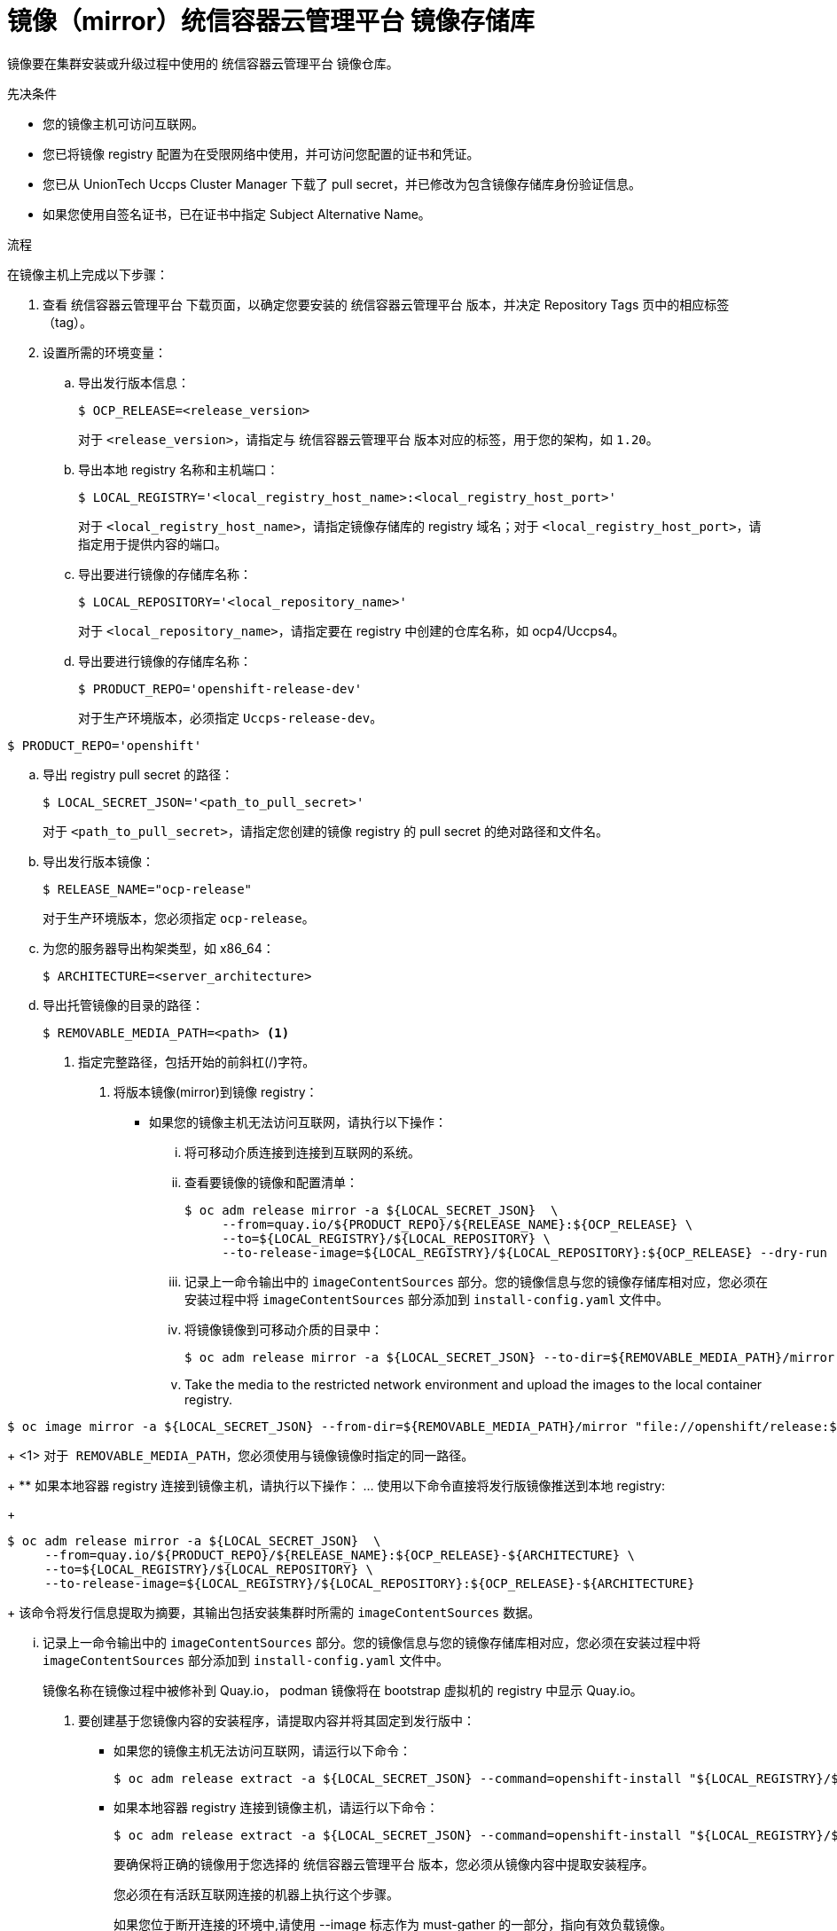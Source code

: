 // Module included in the following assemblies:
//
// * installing/install_config/installing-restricted-networks-preparations.adoc
// * openshift_images/samples-operator-alt-registry.adoc
// * installing/installing-rhv-restricted-network.adoc

:_content-type: PROCEDURE
[id="installation-mirror-repository_{context}"]
= 镜像（mirror）统信容器云管理平台 镜像存储库

镜像要在集群安装或升级过程中使用的 统信容器云管理平台 镜像仓库。

.先决条件

* 您的镜像主机可访问互联网。
* 您已将镜像 registry 配置为在受限网络中使用，并可访问您配置的证书和凭证。
* 您已从 UnionTech Uccps Cluster Manager 下载了 pull secret，并已修改为包含镜像存储库身份验证信息。
* 如果您使用自签名证书，已在证书中指定 Subject Alternative Name。

.流程

在镜像主机上完成以下步骤：

. 查看 统信容器云管理平台 下载页面，以确定您要安装的 统信容器云管理平台 版本，并决定 Repository Tags 页中的相应标签（tag）。

. 设置所需的环境变量：
.. 导出发行版本信息：
+
[source,terminal]
----
$ OCP_RELEASE=<release_version>
----
+
对于 `<release_version>`，请指定与 统信容器云管理平台 版本对应的标签，用于您的架构，如 `1.20`。

.. 导出本地 registry 名称和主机端口：
+
[source,terminal]
----
$ LOCAL_REGISTRY='<local_registry_host_name>:<local_registry_host_port>'
----
+
对于 `<local_registry_host_name>`，请指定镜像存储库的 registry 域名；对于 `<local_registry_host_port>`，请指定用于提供内容的端口。

.. 导出要进行镜像的存储库名称：
+
[source,terminal]
----
$ LOCAL_REPOSITORY='<local_repository_name>'
----
+
对于 `<local_repository_name>`，请指定要在 registry 中创建的仓库名称，如 ocp4/Uccps4。

.. 导出要进行镜像的存储库名称：
+
[source,terminal]
----
$ PRODUCT_REPO='openshift-release-dev'
----
+
对于生产环境版本，必须指定 `Uccps-release-dev`。

[source,terminal]
----
$ PRODUCT_REPO='openshift'
----

.. 导出 registry pull secret 的路径：
+
[source,terminal]
----
$ LOCAL_SECRET_JSON='<path_to_pull_secret>'
----
+
对于 `<path_to_pull_secret>`，请指定您创建的镜像 registry 的 pull secret 的绝对路径和文件名。

.. 导出发行版本镜像：
+
[source,terminal]
----
$ RELEASE_NAME="ocp-release"
----
+
对于生产环境版本，您必须指定 `ocp-release`。

.. 为您的服务器导出构架类型，如 x86_64：
+
[source,terminal]
----
$ ARCHITECTURE=<server_architecture>
----

.. 导出托管镜像的目录的路径：
+
[source,terminal]
----
$ REMOVABLE_MEDIA_PATH=<path> <1>
----
<1> 指定完整路径，包括开始的前斜杠(/)字符。

. 将版本镜像(mirror)到镜像 registry：
** 如果您的镜像主机无法访问互联网，请执行以下操作：
... 将可移动介质连接到连接到互联网的系统。
... 查看要镜像的镜像和配置清单：
+
[source,terminal]
----
$ oc adm release mirror -a ${LOCAL_SECRET_JSON}  \
     --from=quay.io/${PRODUCT_REPO}/${RELEASE_NAME}:${OCP_RELEASE} \
     --to=${LOCAL_REGISTRY}/${LOCAL_REPOSITORY} \
     --to-release-image=${LOCAL_REGISTRY}/${LOCAL_REPOSITORY}:${OCP_RELEASE} --dry-run
----


... 记录上一命令输出中的 `imageContentSources` 部分。您的镜像信息与您的镜像存储库相对应，您必须在安装过程中将 `imageContentSources` 部分添加到 `install-config.yaml` 文件中。
... 将镜像镜像到可移动介质的目录中：
+
[source,terminal]
----
$ oc adm release mirror -a ${LOCAL_SECRET_JSON} --to-dir=${REMOVABLE_MEDIA_PATH}/mirror quay.io/${PRODUCT_REPO}/${RELEASE_NAME}:${OCP_RELEASE}-${ARCHITECTURE}
----

... Take the media to the restricted network environment and upload the images to the local container registry.
[source,terminal]
----
$ oc image mirror -a ${LOCAL_SECRET_JSON} --from-dir=${REMOVABLE_MEDIA_PATH}/mirror "file://openshift/release:${OCP_RELEASE}*" ${LOCAL_REGISTRY}/${LOCAL_REPOSITORY} <1>
----
+
<1> `对于 REMOVABLE_MEDIA_PATH`，您必须使用与镜像镜像时指定的同一路径。
+
** 如果本地容器 registry 连接到镜像主机，请执行以下操作：
... 使用以下命令直接将发行版镜像推送到本地 registry:
+
[source,terminal]
----
$ oc adm release mirror -a ${LOCAL_SECRET_JSON}  \
     --from=quay.io/${PRODUCT_REPO}/${RELEASE_NAME}:${OCP_RELEASE}-${ARCHITECTURE} \
     --to=${LOCAL_REGISTRY}/${LOCAL_REPOSITORY} \
     --to-release-image=${LOCAL_REGISTRY}/${LOCAL_REPOSITORY}:${OCP_RELEASE}-${ARCHITECTURE}
----
+
该命令将发行信息提取为摘要，其输出包括安装集群时所需的 `imageContentSources` 数据。

... 记录上一命令输出中的 `imageContentSources` 部分。您的镜像信息与您的镜像存储库相对应，您必须在安装过程中将 `imageContentSources` 部分添加到 `install-config.yaml` 文件中。
+
[注意]
====
镜像名称在镜像过程中被修补到 Quay.io， podman 镜像将在 bootstrap 虚拟机的 registry 中显示 Quay.io。
====

. 要创建基于您镜像内容的安装程序，请提取内容并将其固定到发行版中：
** 如果您的镜像主机无法访问互联网，请运行以下命令：
+
[source,terminal]
----
$ oc adm release extract -a ${LOCAL_SECRET_JSON} --command=openshift-install "${LOCAL_REGISTRY}/${LOCAL_REPOSITORY}:${OCP_RELEASE}"
----
** 如果本地容器 registry 连接到镜像主机，请运行以下命令：
+
[source,terminal]
----
$ oc adm release extract -a ${LOCAL_SECRET_JSON} --command=openshift-install "${LOCAL_REGISTRY}/${LOCAL_REPOSITORY}:${OCP_RELEASE}-${ARCHITECTURE}"
----
+
[重要]
====
要确保将正确的镜像用于您选择的 统信容器云管理平台 版本，您必须从镜像内容中提取安装程序。

您必须在有活跃互联网连接的机器上执行这个步骤。

如果您位于断开连接的环境中,请使用 --image 标志作为 must-gather 的一部分，指向有效负载镜像。
====
+
. 对于使用安装程序置备的基础架构的集群，运行以下命令：
+
[source,terminal]
----
$ openshift-install
----
